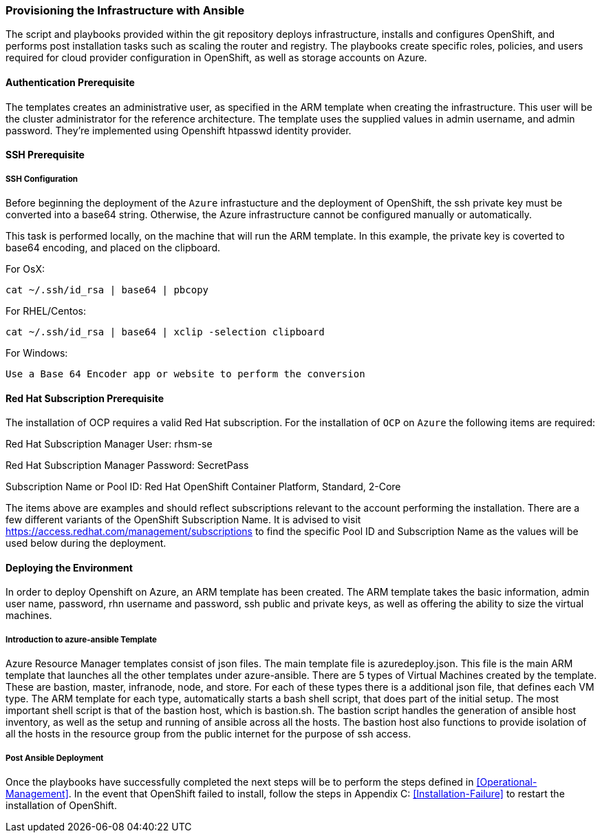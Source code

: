 [[Provision-Ansible]]

=== Provisioning the Infrastructure with Ansible
The script and playbooks provided within the git repository deploys
infrastructure, installs and configures OpenShift, and performs post installation
tasks such as scaling the router and registry. The playbooks create specific
roles, policies, and users required for cloud provider configuration in OpenShift, as well as
storage accounts on Azure.

==== Authentication Prerequisite
The templates creates an administrative user, as specified in the ARM template when creating
the infrastructure. This user will be the cluster administrator for the reference architecture.
The template uses the supplied values in admin username, and admin password. They're implemented using
Openshift htpasswd identity provider.

==== SSH Prerequisite

===== SSH Configuration
Before beginning the deployment of the `Azure` infrastucture and the deployment of OpenShift, the ssh
private key must be converted into a base64 string. Otherwise, the Azure infrastructure cannot be configured
manually or automatically.

This task is performed locally, on the machine that will run the ARM template. In this example,
the private key is coverted to base64 encoding, and placed on the clipboard.

For OsX:
[subs=+quotes]
----
cat ~/.ssh/id_rsa | base64 | pbcopy
----

For RHEL/Centos:
[subs=+quotes]
----
cat ~/.ssh/id_rsa | base64 | xclip -selection clipboard
----

For Windows:
[subs=+quotes]
----
Use a Base 64 Encoder app or website to perform the conversion
----

==== Red Hat Subscription Prerequisite
The installation of OCP requires a valid Red Hat subscription. For the installation of
`OCP` on `Azure` the following items are required:


Red Hat Subscription Manager User: rhsm-se

Red Hat Subscription Manager Password: SecretPass

Subscription Name or Pool ID: Red Hat OpenShift Container Platform, Standard, 2-Core

The items above are examples and should reflect subscriptions relevant to the account
performing the installation. There are a few different variants of the OpenShift Subscription Name. It is advised to visit
https://access.redhat.com/management/subscriptions to find the specific Pool ID and Subscription Name as the values will
be used below during the deployment.


==== Deploying the Environment
In order to deploy Openshift on Azure, an ARM template has been created. The ARM
template takes the basic information, admin user name, password, rhn username and password,
ssh public and private keys, as well as offering the ability to size the virtual machines.


===== Introduction to azure-ansible Template
Azure Resource Manager templates consist of json files. The main template file is azuredeploy.json.
This file is the main ARM template that launches all the other templates under azure-ansible.
There are 5 types of Virtual Machines created by the template. These are bastion, master, infranode,
node, and store. For each of these types there is a additional json file, that defines each VM type.
The ARM template for each type, automatically starts a bash shell script, that does part of the initial setup.
The most important shell script is that of the bastion host, which is bastion.sh. The bastion script handles the generation
of ansible host inventory, as well as the setup and running of ansible across all the hosts. The bastion host also functions to
provide isolation of all the hosts in the resource group from the public internet for the purpose of ssh access.


===== Post Ansible Deployment
Once the playbooks have successfully completed the next steps will be to perform the steps defined in <<Operational-Management>>.
In the event that OpenShift failed to install, follow the steps in Appendix C: <<Installation-Failure>> to restart the installation of OpenShift.

// vim: set syntax=asciidoc:
